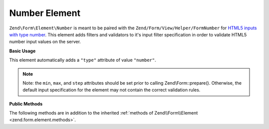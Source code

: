 .. _zend.form.element.number:

Number Element
--------------

``Zend\Form\Element\Number`` is meant to be paired with the ``Zend/Form/View/Helper/FormNumber`` for `HTML5 inputs with
type number`_. This element adds filters and validators to it's input filter specification in order to validate
HTML5 number input values on the server.

.. _zend.form.element.number.usage:

**Basic Usage**

This element automatically adds a ``"type"`` attribute of value ``"number"``.

.. code-block:: php
   :linenos:

   use Zend\Form\Element;
   use Zend\Form\Form;

   $number = new Element\Number('quantity');
   $number
       ->setLabel('Quantity')
       ->setAttributes(array(
           'min'  => '0',
           'max'  => '10',
           'step' => '1', // default step interval is 1
       ));

   $form = new Form('my-form');
   $form->add($number);

.. note::

   Note: the ``min``, ``max``, and ``step`` attributes should be set prior to calling Zend\\Form::prepare().
   Otherwise, the default input specification for the element may not contain the correct validation rules.

.. _zend.form.element.number.methods:

**Public Methods**

The following methods are in addition to the inherited :ref:`methods of Zend\\Form\\Element
<zend.form.element.methods>`.

.. _zend.form.element.number.methods.get-input-specification:

.. function:: getInputSpecification()
   :noindex:

   Returns a input filter specification, which includes ``Zend\Filter\StringTrim`` and will add the appropriate
   validators based on the values from the ``min``, ``max``, and ``step`` attributes.

   If the ``min`` attribute is set, a ``Zend\Validator\GreaterThan`` validator will be added to ensure the number
   value is greater than the minimum value. The ``min`` value should be a `valid floating point number`_.

   If the ``max`` attribute is set, a ``Zend\Validator\LessThanValidator`` validator will be added to ensure the
   number value is less than the maximum value. The ``max`` value should be a `valid floating point number`_.

   If the ``step`` attribute is set to "any", step validations will be skipped. Otherwise, a a
   ``Zend\Validator\Step`` validator will be added to ensure the number value is within a certain interval (default
   is 1). The ``step`` value should be either "any" or a `valid floating point number`_.

   Returns array



.. _`HTML5 inputs with type number`: http://www.whatwg.org/specs/web-apps/current-work/multipage/states-of-the-type-attribute.html#number-state-(type=number)
.. _`valid floating point number`: http://www.whatwg.org/specs/web-apps/current-work/multipage/common-microsyntaxes.html#valid-floating-point-number
